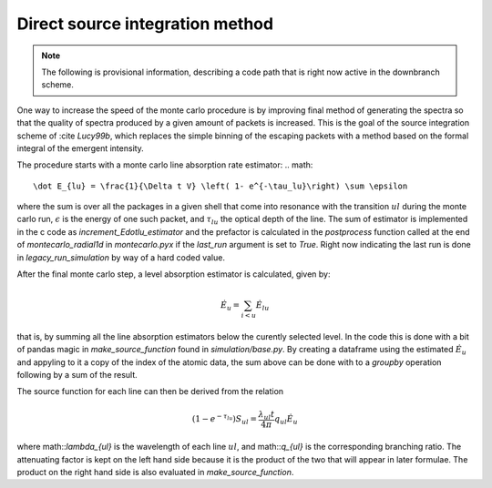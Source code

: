 ********************************
Direct source integration method
********************************

.. note::

    The following is provisional information, describing a code path that is right now active in the downbranch scheme.


One way to increase the speed of the monte carlo procedure is by improving final method of generating the spectra so that the quality of spectra produced by a given amount of packets is increased. This is the goal of the source integration scheme of :cite `Lucy99b`, which replaces the simple binning of the escaping packets with a method based on the formal integral of the emergent intensity.

The procedure starts with a monte carlo line absorption rate estimator:
.. math::

    \dot E_{lu} = \frac{1}{\Delta t V} \left( 1- e^{-\tau_lu}\right) \sum \epsilon

where the sum is over all the packages in a given shell that come into resonance with the transition :math:`u \right l` during the monte carlo run, :math:`\epsilon` is the energy of one such packet, and :math:`\tau_{lu}` the optical depth of the line. The sum of estimator is implemented in the c code as `increment_Edotlu_estimator` and the prefactor is calculated in the `postprocess` function called at the end of `montecarlo_radial1d` in `montecarlo.pyx` if the `last_run` argument is set to `True`. Right now indicating the last run is done in `legacy_run_simulation` by way of a hard coded value. 

After the final monte carlo step, a level absorption estimator is calculated, given by:

.. math::

    \dot E_u = \sum_{i < u} \dot E_{lu}

that is, by summing all the line absorption estimators below the curently selected level. In the code this is done with a bit of pandas magic in `make_source_function` found in `simulation/base.py`. By creating a dataframe using the estimated :math:`\dot E_u` and appyling to it a copy of the index of the atomic data, the sum above can be done with to a `groupby` operation following by a sum of the result. 

The source function for each line can then be derived from the relation

.. math::
    \left( 1- e^{-\tau_lu}\right) S_{ul} = \frac{\lambda_{ul} t}{4 \pi} q_{ul} \dot E_u

where math::`\lambda_{ul}` is the wavelength of each line  :math:`u \right l`, and math::`q_{ul}` is the corresponding branching ratio. The attenuating factor is kept on the left hand side because it is the product of the two that will appear in later formulae. The product on the right hand side is also evaluated in `make_source_function`. 

